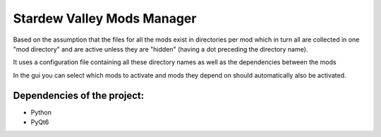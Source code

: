 Stardew Valley Mods Manager
===========================

Based on the assumption that the files for all the mods exist in directories per mod which in turn all are collected in one "mod directory" and are active unless they are "hidden" (having a dot preceding the directory name).

It uses a configuration file containing all these directory names as well as the dependencies between the mods

In the gui you can select which mods to activate and mods they depend on should automatically also be activated.

Dependencies of the project:
----------------------------
- Python
- PyQt6
